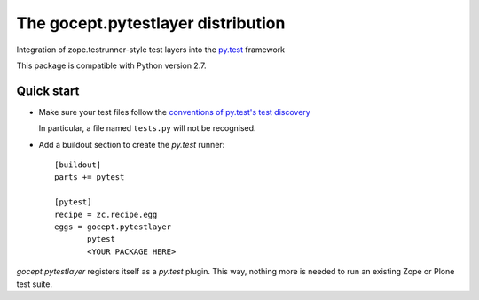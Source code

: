 ===================================
The gocept.pytestlayer distribution
===================================

Integration of zope.testrunner-style test layers into the `py.test`_
framework

This package is compatible with Python version 2.7.

.. _`py.test` : http://pytest.org

Quick start
===========

* Make sure your test files follow the `conventions of py.test's test
  discovery`_

  .. _`conventions of py.test's test discovery`:
     http://pytest.org/latest/goodpractises.html#python-test-discovery

  In particular, a file named ``tests.py`` will not be recognised.

* Add a buildout section to create the `py.test` runner::

    [buildout]
    parts += pytest

    [pytest]
    recipe = zc.recipe.egg
    eggs = gocept.pytestlayer
           pytest
           <YOUR PACKAGE HERE>

`gocept.pytestlayer` registers itself as a `py.test` plugin. This way, nothing
more is needed to run an existing Zope or Plone test suite.
